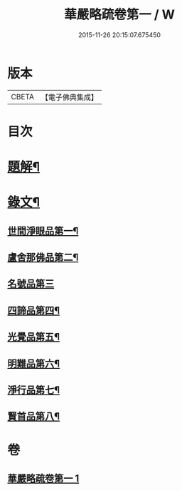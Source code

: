 #+TITLE: 華嚴略疏卷第一 / W
#+DATE: 2015-11-26 20:15:07.675450
* 版本
 |     CBETA|【電子佛典集成】|

* 目次
* [[file:KR6v0087_001.txt::001-0017a3][題解¶]]
* [[file:KR6v0087_001.txt::0019a3][錄文¶]]
** [[file:KR6v0087_001.txt::0019a4][世間淨眼品第一¶]]
** [[file:KR6v0087_001.txt::0026a9][盧舍那佛品第二¶]]
** [[file:KR6v0087_001.txt::0040a23][名號品第三]]
** [[file:KR6v0087_001.txt::0043a15][四諦品第四¶]]
** [[file:KR6v0087_001.txt::0044a2][光覺品第五¶]]
** [[file:KR6v0087_001.txt::0045a16][明難品第六¶]]
** [[file:KR6v0087_001.txt::0046a22][淨行品第七¶]]
** [[file:KR6v0087_001.txt::0048a15][賢首品第八¶]]
* 卷
** [[file:KR6v0087_001.txt][華嚴略疏卷第一 1]]
